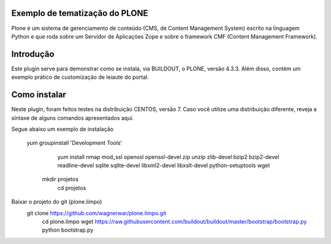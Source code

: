====================
Exemplo de tematização do PLONE
====================

Plone é um sistema de gerenciamento de conteúdo (CMS, de Content Management System) escrito na linguagem Python e que roda sobre um Servidor de Aplicações Zope e sobre o framework CMF (Content Management Framework).

====================
Introdução
====================

Este plugin serve para demonstrar como se instala, via BUILDOUT, o PLONE, versão 4.3.3. Além disso, contém um exemplo prático de customização de leiaute do portal.

====================
Como instalar
====================
Neste plugin, foram feitos testes na distribuição CENTOS, versão 7. Caso você utilize uma distribuição diferente, reveja a síntaxe de alguns comandos apresentados aqui. 

Segue abaixo um exemplo de instalação

        yum groupinstall 'Development Tools'
			  yum install nmap mod_ssl openssl openssl-devel zip unzip zlib-devel bzip2 bzip2-devel readline-devel sqlite sqlite-devel libxml2-devel libxslt-devel python-setuptools wget
		    mkdir projetos
			  cd projetos

Baixar o projeto do git (plone.limpo)
       git clone https://github.com/wagnerwar/plone.limpo.git
			 cd plone.limpo
			 wget https://raw.githubusercontent.com/buildout/buildout/master/bootstrap/bootstrap.py
			 python bootstrap.py
